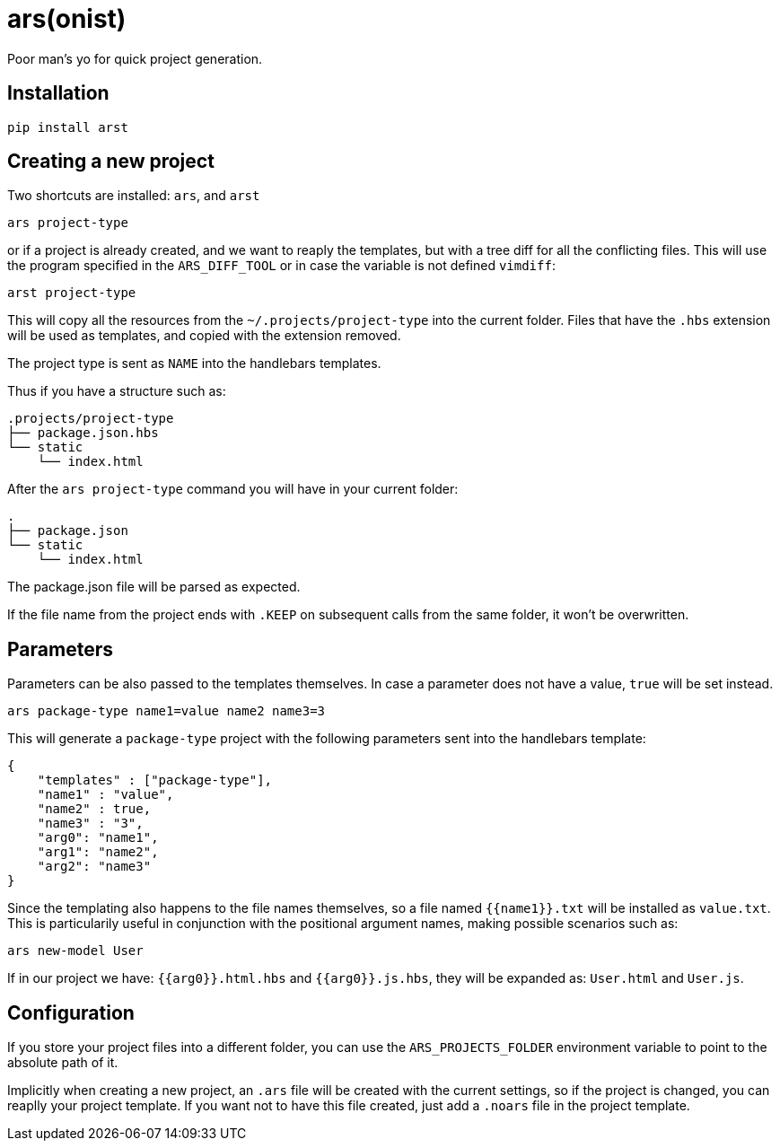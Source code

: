 = ars(onist)

Poor man's yo for quick project generation.

== Installation

[source,sh]
-----------------------------------------------------------------------------
pip install arst
-----------------------------------------------------------------------------

## Creating a new project

Two shortcuts are installed: `ars`, and `arst`

[source,sh]
-----------------------------------------------------------------------------
ars project-type
-----------------------------------------------------------------------------

or if a project is already created, and we want to reaply the templates,
but with a tree diff for all the conflicting files. This will use the program
specified in the `ARS_DIFF_TOOL` or in case the variable is not defined
`vimdiff`:

[source,sh]
-----------------------------------------------------------------------------
arst project-type
-----------------------------------------------------------------------------

This will copy all the resources from the `~/.projects/project-type`
into the current folder. Files that have the `.hbs` extension will
be used as templates, and copied with the extension removed.

The project type is sent as `NAME` into the handlebars templates.

Thus if you have a structure such as:

[source,text]
-----------------------------------------------------------------------------
.projects/project-type
├── package.json.hbs
└── static
    └── index.html
-----------------------------------------------------------------------------

After the `ars project-type` command you will have in your current
folder:

[source,sh]
-----------------------------------------------------------------------------
.
├── package.json
└── static
    └── index.html
-----------------------------------------------------------------------------

The package.json file will be parsed as expected.

If the file name from the project ends with `.KEEP` on subsequent
calls from the same folder, it won't be overwritten.

== Parameters

Parameters can be also passed to the templates themselves. In case a parameter does not have a value, `true` will be set instead.

[source,sh]
-----------------------------------------------------------------------------
ars package-type name1=value name2 name3=3
-----------------------------------------------------------------------------

This will generate a `package-type` project with the following parameters sent into the handlebars template:

[source,json]
-----------------------------------------------------------------------------
{
    "templates" : ["package-type"],
    "name1" : "value",
    "name2" : true,
    "name3" : "3",
    "arg0": "name1",
    "arg1": "name2",
    "arg2": "name3"
}
-----------------------------------------------------------------------------

Since the templating also happens to the file names themselves, so a file named
`{{name1}}.txt` will be installed as `value.txt`.  This is particularily useful
in conjunction with the positional argument names, making possible scenarios
such as:

[source,sh]
-----------------------------------------------------------------------------
ars new-model User
-----------------------------------------------------------------------------

If in our project we have: `{{arg0}}.html.hbs` and `{{arg0}}.js.hbs`, they will
be expanded as:
`User.html` and `User.js`.

== Configuration

If you store your project files into a different folder, you can use the
`ARS_PROJECTS_FOLDER` environment variable to point to the absolute path of it.

Implicitly when creating a new project, an `.ars` file will be created with the
current settings, so if the project is changed, you can reaplly your project
template. If you want not to have this file created, just add a `.noars` file
in the project template.
